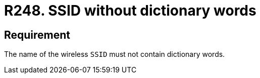 :slug: rules/248/
:category: networks
:description: This requirement establishes the importance of avoiding dictionary or common words when defining a wireless SSID.
:keywords: SSID, Network, Security, Wireless, Dictionary, Words, Rules, Ethical Hacking, Pentesting
:rules: yes

= R248. SSID without dictionary words

== Requirement

The name of the wireless `SSID`
must not contain dictionary words.
